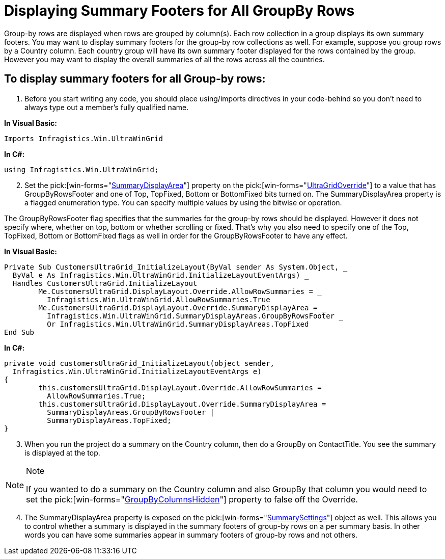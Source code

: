 ﻿////

|metadata|
{
    "name": "wingrid-displaying-summary-footers-for-all-groupby-rows",
    "controlName": ["WinGrid"],
    "tags": ["Grids","How Do I","Summaries"],
    "guid": "{635746C0-8F95-4633-B32F-0C55DE35F813}",  
    "buildFlags": [],
    "createdOn": "2005-11-07T00:00:00Z"
}
|metadata|
////

= Displaying Summary Footers for All GroupBy Rows

Group-by rows are displayed when rows are grouped by column(s). Each row collection in a group displays its own summary footers. You may want to display summary footers for the group-by row collections as well. For example, suppose you group rows by a Country column. Each country group will have its own summary footer displayed for the rows contained by the group. However you may want to display the overall summaries of all the rows across all the countries.

== To display summary footers for all Group-by rows:

[start=1]
. Before you start writing any code, you should place using/imports directives in your code-behind so you don't need to always type out a member's fully qualified name.

*In Visual Basic:*

----
Imports Infragistics.Win.UltraWinGrid
----

*In C#:*

----
using Infragistics.Win.UltraWinGrid;
----

[start=2]
. Set the  pick:[win-forms="link:{ApiPlatform}win.ultrawingrid{ApiVersion}~infragistics.win.ultrawingrid.ultragridoverride~summarydisplayarea.html[SummaryDisplayArea]"]  property on the  pick:[win-forms="link:{ApiPlatform}win.ultrawingrid{ApiVersion}~infragistics.win.ultrawingrid.ultragridoverride.html[UltraGridOverride]"]  to a value that has GroupByRowsFooter and one of Top, TopFixed, Bottom or BottomFixed bits turned on. The SummaryDisplayArea property is a flagged enumeration type. You can specify multiple values by using the bitwise or operation.

The GroupByRowsFooter flag specifies that the summaries for the group-by rows should be displayed. However it does not specify where, whether on top, bottom or whether scrolling or fixed. That's why you also need to specify one of the Top, TopFixed, Bottom or BottomFixed flags as well in order for the GroupByRowsFooter to have any effect.

*In Visual Basic:*

----
Private Sub CustomersUltraGrid_InitializeLayout(ByVal sender As System.Object, _
  ByVal e As Infragistics.Win.UltraWinGrid.InitializeLayoutEventArgs) _
  Handles CustomersUltraGrid.InitializeLayout
	Me.CustomersUltraGrid.DisplayLayout.Override.AllowRowSummaries = _
	  Infragistics.Win.UltraWinGrid.AllowRowSummaries.True
	Me.CustomersUltraGrid.DisplayLayout.Override.SummaryDisplayArea = _
	  Infragistics.Win.UltraWinGrid.SummaryDisplayAreas.GroupByRowsFooter _
	  Or Infragistics.Win.UltraWinGrid.SummaryDisplayAreas.TopFixed
End Sub
----

*In C#:*

----
private void customersUltraGrid_InitializeLayout(object sender, 
  Infragistics.Win.UltraWinGrid.InitializeLayoutEventArgs e)
{
	this.customersUltraGrid.DisplayLayout.Override.AllowRowSummaries = 
	  AllowRowSummaries.True;
	this.customersUltraGrid.DisplayLayout.Override.SummaryDisplayArea =
	  SummaryDisplayAreas.GroupByRowsFooter |
	  SummaryDisplayAreas.TopFixed;
}
----

[start=3]
. When you run the project do a summary on the Country column, then do a GroupBy on ContactTitle. You see the summary is displayed at the top.

.Note
[NOTE]
====
If you wanted to do a summary on the Country column and also GroupBy that column you would need to set the  pick:[win-forms="link:{ApiPlatform}win.ultrawingrid{ApiVersion}~infragistics.win.ultrawingrid.ultragridoverride~groupbycolumnshidden.html[GroupByColumnsHidden]"]  property to false off the Override.
====

[start=4]
. The SummaryDisplayArea property is exposed on the  pick:[win-forms="link:{ApiPlatform}win.ultrawingrid{ApiVersion}~infragistics.win.ultrawingrid.summarysettings.html[SummarySettings]"]  object as well. This allows you to control whether a summary is displayed in the summary footers of group-by rows on a per summary basis. In other words you can have some summaries appear in summary footers of group-by rows and not others.